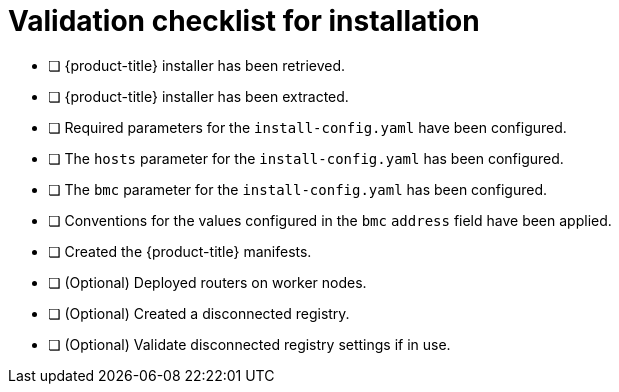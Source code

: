 // Module included in the following assemblies:
//
// * installing/installing_bare_metal/ipi/ipi-install-installation-workflow.adoc


[id="validation-checklist-for-installation_{context}"]
= Validation checklist for installation

* [ ] {product-title} installer has been retrieved.
* [ ] {product-title} installer has been extracted.
* [ ] Required parameters for the `install-config.yaml` have been configured.
* [ ] The `hosts` parameter for the `install-config.yaml` has been configured.
* [ ] The `bmc` parameter for the `install-config.yaml` has been configured.
* [ ] Conventions for the values configured in the `bmc` `address` field have been applied.
* [ ] Created the {product-title} manifests.
* [ ] (Optional) Deployed routers on worker nodes.
* [ ] (Optional) Created a disconnected registry.
* [ ] (Optional) Validate disconnected registry settings if in use.
